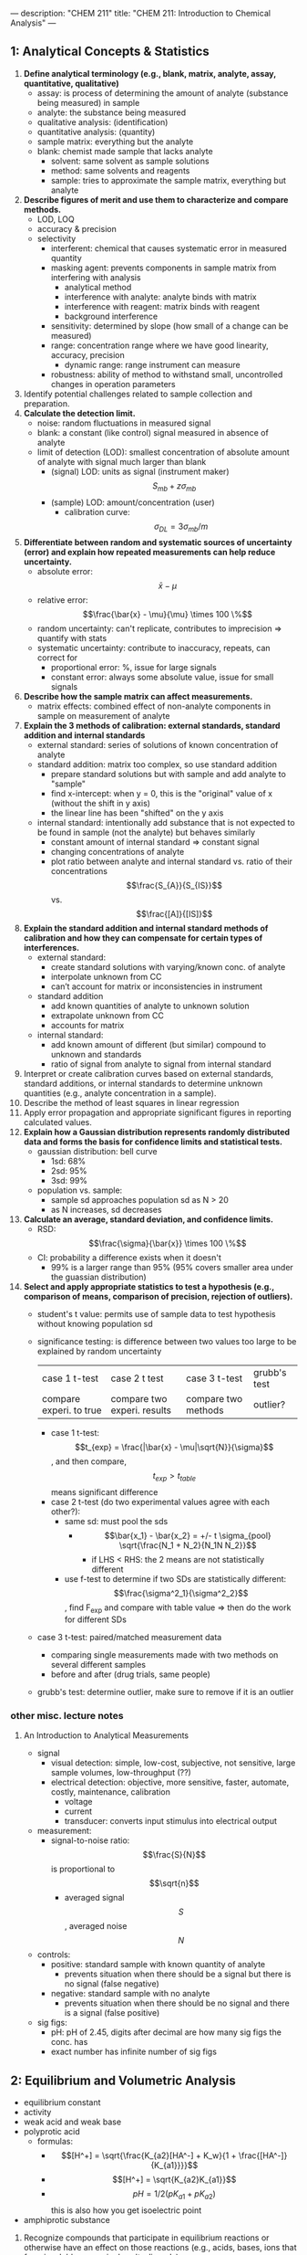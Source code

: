 ---
description: "CHEM 211"
title: "CHEM 211: Introduction to Chemical Analysis"
---

** 1: Analytical Concepts & Statistics
1. *Define analytical terminology (e.g., blank, matrix, analyte, assay, quantitative, qualitative)*
   - assay: is process of determining the amount of analyte (substance being measured) in sample
   - analyte: the substance being measured
   - qualitative analysis: (identification)
   - quantitative analysis: (quantity)
   - sample matrix: everything but the analyte
   - blank: chemist made sample that lacks analyte
     - solvent: same solvent as sample solutions
     - method: same solvents and reagents
     - sample: tries to approximate the sample matrix, everything but analyte
2. *Describe figures of merit and use them to characterize and compare methods.*
   - LOD, LOQ
   - accuracy & precision
   - selectivity
     - interferent: chemical that causes systematic error in measured quantity
     - masking agent: prevents components in sample matrix from interfering with analysis
       - analytical method
       - interference with analyte: analyte binds with matrix
       - interference with reagent: matrix binds with reagent
       - background interference
     - sensitivity: determined by slope (how small of a change can be measured)
     - range: concentration range where we have good linearity, accuracy, precision
       - dynamic range: range instrument can measure
     - robustness: ability of method to withstand small, uncontrolled changes in operation parameters
3. Identify potential challenges related to sample collection and preparation.
4. *Calculate the detection limit.*
   - noise: random fluctuations in measured signal
   - blank: a constant (like control) signal measured in absence of analyte
   - limit of detection (LOD): smallest concentration of absolute amount of analyte with signal much larger than blank
     - (signal) LOD: units as signal (instrument maker) $$S_{mb} + z\sigma_{mb}$$
     - (sample) LOD: amount/concentration (user)
       - calibration curve: $$\sigma_{DL} = 3 \sigma_{mb} /m$$
5. *Differentiate between random and systematic sources of uncertainty (error) and explain how repeated measurements can help reduce uncertainty.*
   - absolute error: $$\bar{x} - \mu$$
   - relative error: $$\frac{\bar{x} - \mu}{\mu} \times 100 \%$$
   - random uncertainty: can't replicate, contributes to imprecision => quantify with stats
   - systematic uncertainty: contribute to inaccuracy, repeats, can correct for
     - proportional error: %, issue for large signals
     - constant error: always some absolute value, issue for small signals
6. *Describe how the sample matrix can affect measurements.*
   - matrix effects: combined effect of non-analyte components in sample on measurement of analyte
7. *Explain the 3 methods of calibration: external standards, standard addition and internal standards*
   - external standard: series of solutions of known concentration of analyte
   - standard addition: matrix too complex, so use standard addition
     - prepare standard solutions but with sample and add analyte to "sample"
     - find x-intercept: when y = 0, this is the "original" value of x (without the shift in y axis)
     - the linear line has been "shifted" on the y axis
        [[../../../../images/211/standard_addition.jpeg]]
   - internal standard: intentionally add substance that is not expected to be found in sample (not the analyte) but behaves similarly
     - constant amount of internal standard => constant signal
     - changing concentrations of analyte
     - plot ratio between analyte and internal standard vs. ratio of their concentrations $$\frac{S_{A}}{S_{IS}}$$ vs. $$\frac{[A]}{[IS]}$$
8. *Explain the standard addition and internal standard methods of calibration and how they can compensate for certain types of interferences.*
   - external standard:
     - create standard solutions with varying/known conc. of analyte
     - interpolate unknown from CC
     - can’t account for matrix or inconsistencies in instrument
   - standard addition
     - add known quantities of analyte to unknown solution
     - extrapolate unknown from CC
     - accounts for matrix
   - internal standard:
     - add known amount of different (but similar) compound to unknown and standards
     - ratio of signal from analyte to signal from internal standard
9. Interpret or create calibration curves based on external standards, standard additions, or internal standards to determine unknown quantities (e.g., analyte concentration in a sample).
10. Describe the method of least squares in linear regression
11. Apply error propagation and appropriate significant figures in reporting calculated values.
12. *Explain how a Gaussian distribution represents randomly distributed data and forms the basis for confidence limits and statistical tests.*
    - gaussian distribution: bell curve
      - 1sd: 68%
      - 2sd: 95%
      - 3sd: 99%
    - population vs. sample:
      - sample sd approaches population sd as N > 20
      - as N increases, sd decreases
13. *Calculate an average, standard deviation, and confidence limits.*
    - RSD: $$\frac{\sigma}{\bar{x}} \times 100 \%$$
    - CI: probability a difference exists when it doesn't
      - 99% is a larger range than 95% (95% covers smaller area under the guassian distribution)
14. *Select and apply appropriate statistics to test a hypothesis (e.g., comparison of means, comparison of precision, rejection of outliers).*
    - student's t value: permits use of sample data to test hypothesis without knowing population sd
    - significance testing: is difference between two values too large to be explained by random uncertainty
        | case 1 t-test           | case 2 t test               | case 3 t-test       | grubb's test |
        | compare experi. to true | compare two experi. results | compare two methods | outlier?     |
      - case 1 t-test: $$t_{exp} = \frac{|\bar{x} - \mu|\sqrt{N}}{\sigma}$$, and then compare, $$t_{exp} > t_{table}$$ means significant difference
      - case 2 t-test (do two experimental values agree with each other?):
        - same sd: must pool the sds
          - $$\bar{x_1} - \bar{x_2} = +/- t \sigma_{pool} \sqrt{\frac{N_1 + N_2}{N_1N N_2}}$$
            - if LHS < RHS: the 2 means are not statistically different
        - use f-test to determine if two SDs are statistically different: $$\frac{\sigma^2_1}{\sigma^2_2}$$, find F_{exp} and compare with table value => then do the work for different SDs
    - case 3 t-test: paired/matched measurement data
      - comparing single measurements made with two methods on several different samples
      - before and after (drug trials, same people)
    - grubb's test: determine outlier, make sure to remove if it is an outlier

*** other misc. lecture notes
**** An Introduction to Analytical Measurements
- signal
  - visual detection: simple, low-cost, subjective, not sensitive, large sample volumes, low-throughput (??)
  - electrical detection: objective, more sensitive, faster, automate, costly, maintenance, calibration
    - voltage
    - current
    - transducer: converts input stimulus into electrical output
- measurement:
  - signal-to-noise ratio: $$\frac{S}{N}$$ is proportional to $$\sqrt{n}$$
    - averaged signal $$S$$, averaged noise $$N$$
- controls:
  - positive: standard sample with known quantity of analyte
    - prevents situation when there should be a signal but there is no signal (false negative)
  - negative: standard sample with no analyte
    - prevents situation when there should be no signal and there is a signal (false positive)
- sig figs:
  - pH: pH of 2.45, digits after decimal are how many sig figs the conc. has
  - exact number has infinite number of sig figs

** 2: Equilibrium and Volumetric Analysis
  - equilibrium constant
  - activity
  - weak acid and weak base
  - polyprotic acid
    - formulas:
      - $$[H^+] = \sqrt{\frac{K_{a2}[HA^-] + K_w}{1 + \frac{[HA^-]}{K_{a1}}}}$$
      - $$[H^+] = \sqrt{K_{a2}K_{a1}}$$
      - $$pH = 1/2(pK_{a1} + pK_{a2})$$ this is also how you get isoelectric point
  - amphiprotic substance


1. Recognize compounds that participate in equilibrium reactions or otherwise have an effect on those reactions (e.g., acids, bases, ions that form insoluble or sparingly salts, ligands).
2. Define the following terms mathematically and in your own words: Ka, Kb, Kw, Ksp, Kf, Kd.
3. Write mass balance, charge balance and solubility expressions for an equilibrium problem.
4. Relate physical constants (Ka, Kb, Ksp, Kf) to trends in the shape of titration curves and distribution diagrams.
5. Select an appropriate method of endpoint detection and/or indicator (from a limited group of options) for a given analysis and justify your choice.
6. Write the equilibrium expression(s) for a complexation titration
7. Qualitatively predict the consequences of disturbing a system at equilibrium (e.g., adjustment of pH, changes in concentration, or the addition of new species).
8. Identify relevant equations and make appropriate assumptions to quantitatively analyze an equilibrium system.

**** Chemical Equilibrium Applied to Analytical Measurements
*** lecture 6
- systematic treatment of equilibria
  - as many equations as unknowns
    - chemical equilibrium constant expressions
    - charge balance charge on cation_1[cation_1] + charge on cation_2[cation_2] = charge on anion_1[anion_1] + charge on anion_2[anion_2]
    - mass balance (many)
    - formal: moles of original chemical formula in solution, without regard for species that already exist
- alpha diagrams: can plot alpha as a function of pH

**** Solution Equilibrium and Systematic Treatment of Chemical Equilibrium
*** lecture 7
- complexing agent: increases solubility of precipiate
- complex formation: adding excess of B doesn't always precipiate max amount of A (you can have multiple species of complex)
- titrant: solution of known composition and concentration
- titrand: unknown solution
- titrations:
  - acid-base
  - complexometric titrations (metal-ligand)
  - precipiatation (want ppt)
  - redox (titrant is an oxidizing or reducing agent)
- acid-base titrations
  - strong acid: eq point always at 7
  - weak acid: half eq point = $$pK_{a}$$
  - Henderson-Hasselbalch Equation: $$pH = pK_a + log \frac{[A^-]}{[HA]}$$
  - diprotic acid with strong base (how to calculate pH throughout the titration process): (REVIEW)
    - buffer region: H-H equation
    - compare $K_a$s
  - endpoints for polyprotic species:
    - if $$\frac{K_{a,1}}{K_{a,2}}$$ larger than or equal $$10^{4}$$, 1st endpoint will be clear (endpoint can disappear into the other)
    - if $$pK_{a,2}$$ less than or equal 8, 2nd endpoint will be clear (if larger than 8, then $$K_{a2}$$ too weak)
    - triprotic: third endpoint around 12.7, too small, can't see
- buffers
  - effective range: $$pK_a +- 1$$
- acid-base indicator effective within the same range, but in practice is 0.5
  - color transition

**** Polyprotic Acid Equilibria, Polyprotic Acid-Base Titrations
*** lecture 8
- indicators: are actually acids and bases
  - range $P_{ka}$ plus or minus 1, in practice 0.5
- how to ensure we see the change of color in indicator?
  - strong acid: eq point occurs at 7, very steep, the steep portion is almost vertical
  - weak acid: $P_{ka}$ of indicator much larger than $P_{ka}$ of weak acid, or indicator changes color too early because not as steep (?), since eq point occurs after pH 7
  - weak base: eq point occurs before 7
- gravimetric methods
  - obtain analyte by precipitating it
- precipitation titration
  - titrant: $$AgNO_{3}$$
  - argentometric titrations:
    - free $[Ag^+]$ decreases with small value of $K_{sp}$
      - small $K_{sp}$ means bigger number in demoninator (more ppt), pAg is larger
    - for titrating: anything that is insoluble when reacted with  silver
      - endpoint: can be measuring removed or excess
        fluorescein:
        - titration of halides
        - before: colloidal AgX is neg
        - after: colloidal AgX is pos
        - it depends on the ratio between $Ag^+$ and $X^-$ which determines its charge
        - titration graph: after eq point, all indicators converge to the same behaviour
        - "colloid is a mixture in which one substance consisting of microscopically dispersed insoluble particles is suspended throughout another substance"
- EDTA titration
  - how to deal with EDTA titrations at other pH:
    - $$\alpha_6 = \frac{[Y^{4-}]}{C_{EDTA}}$$
    - from $$M^{n+} + Y^{4-} \Leftrightarrow MY^{(n-4)+}$$, we get $$K_f = \frac{[MY^{(n-4)+}]}{[M^{n+}] \alpha_6 c_{EDTA}}$$
  - complexing agent: EDTA at basic pH
  - for titrating: metal
  - pH dependence: as pH increases, amount of unbound metal decreases
    - auxiliary complexing agent: ammonia to complex cations and maintain solubility at basic pH
      - ACA needs larger binding constant than EDTA but smaller formation constant
      - why need basic pH? because many metals precipitate as hydroxoides if pH is too high
      - concentration of $$Y^{-4}$$ is the most at basic pH (it is pH dependent)
        - to use a lower pH: need $$\alpha_6$$, defines mole fraction of $$Y^{-4}$$ at given pH
          - rewrite MY formation to use $$\alpha_6 c_{EDTA} = [Y^{-4}]$$
            - this gives a conditional formation constant: $$K^'_f (pH) = \alpha_6 K_f$$
        - too much ACA decreases sharpness of endpoint
          $$M^{2+} + 4NH_3 \Leftrightarrow Zn(NH_3)_4^{2+}$$
          $$Zn(NH_3)_4^{2+} + Y^{4-} \Leftrightarrow ZnY^{2-} + 4NH_3$$

**** Complexation Equilibria - Quantitative EDTA Titrations
*** lecture 9
- indicators for EDTA:
  - Eriochrome Black T: only works on some metals, can use backtitration to use with other metals
    - orange to red/violet
- complex titrations
  - add masking agents to hide certain metals, needs to have stronger $$K_f$$ than EDTA
  - demasking agent: another metal that binds with masking agent
  - auxillary complexing agent: keep metal in solution
- indirect titration
  - if titration is slow
  - no suitible indicator
  - no useful direct titration reaction
    - you can add A + B, with B in known excess
      - measure leftover B with C
  - applications: volhard titration
    - titrant: $SCN^-$
    - determine: $Ag^+$
    - find out how much halide
    - indicator: $Fe^{+3}$
    - need to ensure $K_f_{AgSCN} > K_f_{FeSCN}$
    - back titration for halide determination
      - titrate with halide solution with excess Ag
        - when all the Cl has been bound, you have Ag in excess
        - start titrating the excess Ag with Fe. You add SCN until the solution turns red -> endpoint
      - SCN^- turns red at first instance of excess SCN^- by reacting with iron
    - displacement titrations
      - want to analyse a metal with EDTA, but if the matrix is unknown, other metals may bind to EDTA that is not the metal of interest
      - instead, react $$Ca^{2+}$$ with $$MgY^+$$; $$Ca^{2+}$$ has higher $K_f$ will displace $$Mg^{2+}$$
        - titrate the freed $$Mg^{2+}$$ in solution ? we titrate the excess Mg with EDTA?
**** More Volumetric Analysis

** 3: Electrochemistry and Potentiometry
- Define electric potential.
- Draw and label a diagram of a galvanic cell, write the shorthand cell notation for a galvanic cell, and explain the role of each component in galvanic cell.
- Write the Nernst equation and use it and standard potentials to calculate galvanic cell potentials.
- Explain how potentiometry can be used to determine analyte concentrations.
- Describe how a redox titration can be used to determine the concentration of an analyte, calculate the concentration of the unknown from redox titration data, and calculate the cell potential at different points during a redox titration.
- Describe the design and use of reference electrodes, including drawing simple diagrams of common reference electrodes.
- Describe the origin of membrane potentials and their analytical utility in different types of ion selective electrodes.
- Draw and label a diagram of a glass/pH electrode. Explain the principles of its operation and its sensitivity to pH.
- Write and apply the Nikolsky equation.
- Draw diagrams and explain the principles of operation of liquid membrane and solid-state ISEs.

**** Fundamentals of Electrochemistry
*** lecture 10/11
- what is electrochemistry: electrical measurements of chemical systems
  - inexpensive equipment, can measure complex samples with little sample prep
- reducing/oxidizing:
  - reducing agent: is oxidized, so ON increases, and electrons are lost
  - oxidizing agent: is reduced, so ON decreases, and electrons are gained
- cell types
  - galvanic cell
    - the opposite of electrolytic cell
      - electrons spontaneously go towards positive charge
      - anode (-): electrons leave, so oxidation occurs
      - cathode (+): electrons arrive, reduction occurs
  - electrolytic cell
    - requires electricity
    - electrical energy into chemical energy
    - cell potential is negative
- salt bridge
  - ensures the solution stays neutral
  - completes circuit
  - need ions with the same hydrated size so that they move at the same rate
  - don't want direct mixing of reduction/oxidation
- potential
  - galvanic: initally positive (electrons want to move from anode to cathode)
    - at eq: potential is 0 [Cu$^{2+}$] << 1.00 M << [Zn$^{2+}$]
    - reflects driving force of redex reaction towards eq
  - half-cell and standard potentials:
    - combo of standard half-cells determine overall cell potential
      - $V_1 < V_2$
        - $V_1$: weak oxidizing agent, less easily reduced
        - $V_2$: stronger oxidizing agent, more easily reduced
      - standard reduction potential: E$_{cell}$ = E$_{cathode}$ - E$_{anode}$
        - $$E^\deg$$ is tabulated for reduction reactions, positive if spontaneous relative to SHE
          - SHE is not easy to work with, use other standards like SCE
- ions in solution: concentration vs activity
  - ions interact electrostatically
  - can interact with other things in solution that have charge
  - other ions can partially shield the ions of interest (like Ca$^2+$ and SO$_4^{2-}$)
    - this means $K_{sp}$ gets larger with more salt added (NaCl also partially sheild), takes more CaSO4 to dissolve in water as you add more NaCl -> activity
**** activity
- value of concentration equilibrium constants increase at high electrolyte concentration
  - what does this mean chemically: there is more of the ion product in solution
  - concentration equilibrium constants don't consider other dissolved ions and their electrostatic interations and ion-ion interactions
    - solubility increases???
- activity coefficients: $$a_i = \gamma_i c$$
  - decrease as ionic strength increases
  - thermodynamic eq constant is written in terms of activities
- can ignore for very dilute solutions
**** ionic strength
- the net effect of dissolved electrolytes: $$\mu = \frac{1}{2} \Sigma_i c_i z^2_i$$
  - $$\mu \propto c_i, z_i$$
    - monovalent < divalent < trivalent
      - thus for monovalent salts, ionic strength equals molarity
      - for other salts, ionic strength > molarity
**** activity in dilute solutions
- for neutral molecules, activity coefficient is 1
- for ions: use the debye-huckel limiting law (useful for when ionic strength is less than 0.005 M at 25 C):
  $$log \gamma_i = -0.51 z^2_i \sqrt{\mu}$$
- extended: requires temperature dependent coefficients and effective diameter of hydrated ion
**** free energy and potential
- $$\Delta G = -nFE$$, where E is potential difference, F is Faraday constant, n is unit charges per molecule
  - maxiumum work extracted assuming no heat loss
- we get the Nerst equation by combining the above equation with gibbs equation:
  $$-nFE = -nFE^{\circ} + RT \ln Q \\
  E = E^\circ - \frac{RT}{nF} \ln Q$$
  - when $$K = Q$$, cell potential is 0 and there is no driving force
    - use Nerst equation to find potential at non-standard conditions, replace Q to get:
      $$E = E^\circ - \frac{RT}{nF} \ln \frac{\gamma_C^c [C]^c\gamma_D^d[D]^d}{\gamma_A^a[A]^a \gamma_B^b[B]^b}$$
- can us Nerst on half and full reactions (for half, if there is solid reactant or product, just least as 1)

**** Analytical Measurements using Electrochemical Cells
*** lecture 12/13
- harvey:: 11A, 11B.1-.3, 9D
- key points:
  - tied equilibria -> make electrode whose potential is fixed
    - how Nerst equation shows us that
  - common reference electrodes
  - indicator electrodes
  - indicator + reference electrodes -> setup for redox titration
  - pre-treatment of analyte
  - common reagents for pre-treatment and/or redox titrants
**** Electrodes
salt bridges are built into reference cell
- SCE: paste of mercury and calomel (Hg$_{2}$Cl_{2}$)
  - KCl filling solution
  - Hg$_{2}$Cl_{2}$ (s) + 2e$^-$ -> 2Hg (l) + 2Cl$^{-}$
    - when Cl concentration increases, you crash out KCl?
    - [Cl^${-}$] essentially constant
    - at 25C, E$^{o}$ = 0.244 V for saturated KCl
- Silver/SilverChloride
  - silver wire with layer of AgCl
  - KCl filling solution:
    - AgCl (s) -> Ag (s) + Cl$^{-}$
      - at 25C, E$^{o}$ = 0.197 V for saturated KCl
      - at 25C, E$^{o}$ = 0.205 V for 3.5 M KCl
- half-cell potentials (different reference electrode):
  [[../../../../images/211/number-line.png]]
- free energy and potential
  - delta G: for electrochemical rxn: maximum work that can be extracted
    $$\Delta G = -nFE$$
    - galvanic: positive potential
    - electric: negative potential
    - 0 potential: no driving force
- Nerst: $$E = E^{o} - \frac{RT}{nF} \ln Q$$,  $$E = E^{o} - \frac{0.0592}{n} \log Q$$
  - for half cell or full reactions
- formal electrode potentials:
  - most redox analyses done at high ionic strength ($\mu \geq 0.1$M), so activity coefficients cannot be readily calculated (D-H doesn't work well here, can't calculate range that chemists work in)
    - need to worry about concentration and activity
    - use formal electrode potentials
      - say what the conditions are (empirical potential for half-cell under specific set of conditions)
- $$E = E^{0'} - \frac{RT}{nF} ln \frac{[C]^c[D]^d}{[A]^a[B]^b}$$, where $$E^{0'}$$ is the formal potential
  - specifying unit concentrations vs. unit activities
  - or nature of supporting electrolyte, pH, ionic strength, temperature
  - differ from standard potential by up to hundreds of millivolts
- potentiometric measurements
  - intrumentation:
    - analyte solution (with supporting electrolyte)
      - low resistance of solution
        - add more ions to raise the conductivity
    - indicator electode/reference electrode
    - salt bridge
    - voltmeter (large resistance to minimize loading error)
      - voltage is occurring at bottom, want to show potential happening at bottom
      - $V = IR$ if you have voltage drop at voltmeter, the measured voltage is lower than in solution
        - if R is large, current is very small, so voltage drop is very small -> loading error
          - happens if current is nontrivial
  - voltage between two electrodes, some resistance in overall circuit -> determines ions
  - in voltmeter, there is a resistance, not the same as the one in the whole circuit
    - voltage drop = current * resistance of voltmeter
    - only one current that is very very small

- indicator electrodes
  - inert electodes: respond to redox couples without participating director in reaction
    - stick in solution inert metal picks up potential in solution determined b [Ox] and [Red]
      - Pt, Ag, C
    - better with high surface area
    - work in most circumstances
  - metal electode in direct eq with its metal cation (first kind) $$M^{n+} (aq) + ne^- <-> M (s)$$
    - use in precipiatation/complex formation titrations, measure free $M^{n+}$
      - $$E = E^{0}_M + \frac{0.0592}{n} log a_M = E^{0}_M - \frac{0.0592}{n} pM$$
        - slow kinetics
        - poor selectivity (bad in natural solutions)
        - oxides may form on solid metal
  - add in another eq, Ksp: responds to ion that form insoluble salt with the metal
    - $$E = E^{0}_{AgCl} + \frac{0.0592}{1} log a_{Cl} = E^{0}_{AgCl} - \frac{0.0592}{n} pCl^-$$
      - measured voltage responds to [Cl-]
      - indirectly measure free $M^{n+}$
    - electrode of first kind coupled to $K_{sp}$ equilibrium
      1. write nerst equation as if is the first electrode
      2. add Ksp, which can be expressed as activity or concentration: substitute activity of metal with Ksp and chloide ion
         $$E = E^{0}_{AgCl} - \frac{0.0592}{1} log \frac{1}{\frac{K_{sp}}{[Cl^{-1}]}}$$
         - potential varies with concentration of chloride
           - if [Cl-] is fixed, potential is fixed
    - what happens if push alot of current through electrode, keep giving electrons -> make Cl$^-$
      - Cl$^-$ will precipiate -> run of AgCl, run of K (for KCl precipitating the Cl), then you lose the eq -> the potential of reference electrode starts changing and no longer reference electrode
        - can't push alot of current through them
- redox titrations
  - you should be able to find approx start and end potential, potential at half eq point, potential after equiv point, potential at equiv point, all vs SHE or other ref electrode
  - titrated with strong ox. or red. agent to determine analyte
  - strong, standardized ox/red agent
  - assume redox reactions go to completion
    - eq point: amount oxi/red added is equal to amount of analyte
    - endpoint: observable change that signals eq point
  - endpoint determined through
    - tracking changes in potential
    - redox indicator dye (indirect)
    - change in solution color (direct)
  - pretreatment:
    - analytes can exist in different oxidation states -> analytes need to be single oxidation state
    - auxiliary/reducing agents: preoxi or prered of samples
      - agent must be easy to remove
    - auxiliary reducing agent: solid metal, flow solution through burrete
    - auxiliary oxidizing agent: bismuthates (insoluble, filter to remove), hydrogen peroxide or peroxydisulfate (heat up to decompose)
  - typical reducign agent
    - ferrous ion:
      - add excess Fe2+ to analyte solution
      - back titrate
    - iodine/sodium thiosulfate
      - treat analyte with excess iodide
      - back titrate with thiosulfate
  - typical oxidizing agent
    - permanganate ion:
      - reduced ti various species with non-voilet color
      - ceric ion
      - dichomate ion
- what's at EQ and what not?
  - beaker at EQ: will come into EQ
  - reference electrode is not at EQ, only electrically in contact with beaker, not chemically, it is there as a reference
    - need something to not be at eq or we get zero potential!
    - need one redox reaction not at eq
- titration curve:
  - looks like acid/base curve
  - measure voltage between ref and insert electrode to moniter titration
  - initial potential close to that of titrand half cell
    - lower
    - because only have some species in solution
- final potential close to that of titrant half cell

**** (lecture 13 or something)
- understand reason for shape of redox titration curve
- calculate potential at any point in the titration
- relate shape of titration curve to half-cell potential involved
- potentiometry (no redox reactions)
  - potential changes but no e- transfer
  - charge separation: potential is present
- glass-solution interface is charged
  - what's a double layer
  - how pH electrodes work
- harvey: 9D, 11B
***** clicker
- remember in redox couples, there needs to be one reaction (at least) not at equilibrium for there to be a measureable potential
  - also reference electrode can't completely mix with solution
***** redox titration curve
[[../../../../images/211/redox_titration.png]]
- at the start: not at standard conditions because the concentrations are different
- figure out approximate starting region
- potential of half-equiv point, after equiv point, at equiv point
- all vs. SHE or another reference electrode
  - you find out all of this with the Nerst equation
- example problem: consider $$Fe^{2+} + Ce^{4+} <-> Fe^{3+} + Ce^{3+}$$
  - cell: SHE || Fe^{2+}  Ce^{4+} Fe^{3+} Ce^{3+} | Pt
  - potential: $$E_{system} = E_{Fe} = E_{Ce}$$
  - reference electrode separated by salt bridge, Pt in solution
  - write Nerst equations: one for Fe, one for Ce both as reduction
    - can use either, will get same answer
      - one is easier to use before eq point, one is easier to use after eq point
    - before eq point: still contains $$Fe^{2+}$$, so use the analyte reduction half-reaction
    - at eq point: equal concentrations, we know [Fe$^{3+}$] = [Ce$^{3+}$] and [Fe$^{2+}$] = [Ce$^{2+}$],
      - so equate them to get: $$E = 1/2 (E_{Fe}^, +E_{Ce}^,)$$, only if both reactions involve same n, and activities have to cancel
      - can use both Nerst equations
    - after eq point: all iron is Fe3+, and moles Ce3+ equal moles Fe3+
      - contains known excess of unreacted titration Ce4+ => use titrant reduction half-reaction, find concentrations of Ce4+/Ce3+
- sharper/clearer endpoint when: larger difference in reduction potential of titrant and titrand (larger E means more spontaneous, larger neg delta G) -> goes further towards completion
- 1:1 sstoich: symmetric about equiv point
- otherwise: assynmetric when not 1:1

**** Ion-selective Electrodes
**** Potentiometry – Reference and Indicator Electrodes, Ion-Selective
- separation of charge: associated electric potential
  - gauss law: electric potential proportional to charge density
  - liquid junction potentials
  - membrane potential
- liquid junction potential: potential that develops across ion permable boundry between different electrolyte solutions
  - diffusion of cation and anion at different rates
    - ions are different sizes, so they diffuse at different rates
      [[../../../../images/211/ljp.png]]
- pick ions with similar size hydrated radius size
- membrane potential: effect of surface groups
  [[../../../../images/211/membranepotential.png]]
  - charge on surface varies with pH
  - negative charge on surface attract positive charge -> double layer
    - [[../../../../images/211/double.png]]
    - separation of charge at double-layer creates membrane potential, $E_m$
      - magnitude depends on charge on membrane
- if membrane is thin and conductive, difference between two membrane potentials can be measured as boundry potential $E_b$
  - boundary potential: $E_b = E_1 - E_2$
    - determined by pH (different pH of solutions will charge glass differently)
- glass as a membrane
  - amorphous SiO_2
  - no long range structure (glass is a state)
  - cooled to rigidity without crystallization
    - soda used as flux to lower melting temperature in manufacture
    - lime used to prevent glass from dissolving
  - have some mobility, slightly conductive
  - irregular arrangement of SiO4 tetrahedra
  - incomplete bonding: Si-O groups associated with cations
    - can hydrate surface layer; exchange monovalent ions for protons
      - binding of hydrogen ions more strongly favored than alkali metal cations
- Na and H ions conduct in hydrated outer layers (10nm) of glass membrane
  - Na conducts electricity in dry interior (0.1nm)
    [[../../../../images/211/membranee.png]], which is more negative charged side? higher pH side

** 4: UV-visible spectrophotometry
textbook notes:
- if energy ($$\hbar v$$) of photon is more than excited state - ground state, excitation occurs
- atom/molecule in excited state can emit photon of energy $$\hbar v$$
- you don't see the colors a substance absorbs
*** wavelength selection using monochromator:
- filters have a fixed wavelength
- if we want to make measurements at different wavelengths -> need more than one filter
- monochromator: select narrow band of radiation, allow for continuous adjustment of band's nominal wavelength
  - nominal wavelength: the wavelength you want?
    - want high throughput of radiation and narrow effective bandwidth
[[../../../../images/211/nominal.jpg]]
[[../../../../images/211/monochomator.png]]
- collimating mirror: collects radiation
  - reflects parallel beam of radiation to diffraction grating
- differaction grating: optically reflecting surface with large number of parallel grooves
  - disperses radiation -> focused onto planar surface that contains exit slit
  - or prism
- converts polychromatic source of radiation to monochromatic source of finite bandwidth
- exit slit:
  - narrow: smaller effective bandwidth and better resolution, but smaller throughput of radiation
- can be fixed-wavelength or scanning
  - fixed: manually select wavelength by rotating grating
*** spectroscopy based on absorption
- absorbed wavelength intensities are attenuated
- for an analyte to absorb EMR:
  - there must be mechanism which EMR interacts with analyte -> UV/Vis changes energy of electrons, IR -> bond vibrational energy
  - photon energy must equal different in energy between two allowed energy states
**** IR spectra for molecules for polyatomic molecules:
- energy for allowed vibration mode: $$E_v = v + \frac{1}{2} h v_o$$
  - fundamental: +/- 1
  - overtone: +/- 2,3
**** UV/Vis spectra for molecules/ions
- difference in energy between HOMO and LUMO -> UV/Vis, absorption of photon is possible
- types of transitions, n is non bonding:
  - $$\sigma \rightarrow \sigma^*$$, 200 nm
  - $$n \rightarrow \sigma^*$$, 160-260 nm
  - $$\pi \rightarrow \pi^*$$, 200-500 nm
  - $$n \rightarrow \pi^*$$, 250-600 nm
- charge transfer: inorganic metal-ligand complexes, electron from metal transferred to ligand -> produce very large absorbance
- UV/Vis more broad than IR
  - UV/Vis absorption results in change to electronic energy levels and maybe vibrational -> number of closely spaced absorption bands that merge together to form single broad absorption band
 - IR absorption only results in change to vibrational energy levels
**** UV/Vis spectra for atoms
- enough energy to cause change in atom's valence electrons
- only allowed between $l +-1$$
- excited state lifetime is short
- narrow width in absorption lines, due to fixed difference in energy and lack of rotational/vibrational energy levels (width is $$10^{-5} - 10^{-3}$$ nm)
**** transmittance and absorbance
- transmittance: $$$T = \frac{P_T}{P_0}$
[[../../../../images/211/p.png]]
- redefine $P_0$ from blank so we don't need to care about loss of light from the source
- absorbance is linear function of analyte concentration: $$A = -log T = - log \frac{P_T}{P_0}$$
  - require line source instead of continuum source because effective bandwidth is too large

*** lecture 14
**** glass as membrane
- arrangement of $SiO_4$ tetrahedra, bonding is incomplete $Si-O^-$ groups associated with cations
  - $Na^+ Gl^- (s) + H_3O^+ (aq) <> H^+ Gl^-1 (s) + H_2O + Na^+ (aq)$
- Charge on glass surface depends on two EQ: with $H^+$ and with $Na^+$ (or other alkali metals)
  - binding of hydrogen ions is more favored than alkali metal ions
  - pH sensitivity:
    - exterior solution: $Na^+$ conducts in dry interior
    - interior solution: $Na^+$ and $H^+$ conducts in hydrated outer layers of glass
    - This complicates relating potential to [$H^+$]
- potentiometric measurement:
  - analyte solution, indicator electrode, reference electrode, salt bridge, voltmeter
**** Ion-selective Electrodes /Introduction to Spectrophotometry
- PM with ISE require:
- Combination pH electrodes combine 2 reference electrodes plus glass membrane
  - Measured potential is the membrane potential, and varies with analyte [$H^+$]
- There is no Nernst Eqn for potentiometry (since no charge transferred, ie no redox rxn)
  - But we can write a ‘Nernst‐like’ equation
- You can’t use a pH electrode without first calibrating it
- Measurements go wonky at very high pH (very basic solns)
  - Interference from Na^+
  - Nikolsky eqn quantifies interference
- What Liquid membrane ISEs and Solid State ISEs are and how they work

**** Fundamentals of Spectrophotometry
**** Applications of Spectrophotometry – Quantitative
**** Spectrophotometry, Beer-Lambert Law
**** Applications of Spectrophotometry I
**** Applications of Spectrophotometry II


*** lecture 15

*** lecture 16
- Jablonski diagrams help indicate what’s happening
- Bandwidths also depend on local environment (including effect of vib. & rotational levels)
  - we get absorption bands from electronic transitions, vibrational levels, rotational levels, other collections/interaction
  - all appear as a broad peak
  - we can get sharper peaks by limiting the types of transitions that occur
- Relaxation pathways: fluorescence, internal conversion, intersystem crossing, phosphorescence
  - vibrational relaxation: energy lost to heat, electron stays in same electronic state
  - internal conversion: energy lost to heat, electron moves to lower electronic state, requires overlap between vibration levels and lower electronic state (horizontal energy transfer)
  - fluorescence: only occurs in singlet to singlet state
  - intersystem crossing: excited singlet move to excited triplet (or other way)
  - phosphorescence: only occurs in triplet to singlet state
  - light emitted from fluorescence or phosphorescence is always same or less than excitation wavelength
  - relative time frame:
    - absorption < vibration relaxation and internal conversion < fluorescence < phosphorescence (slow)
- Definition of chromophore and auxochrome
  - chromophore: light absorbing groups (part of molecule)
    - 200 - 800 nm: pi-electron and hetero atoms with non-bonding valence shell electron pairs
    - non bonding electrons in water, alcohols, either don't absorb above 160nm, they are suitable solvents for spectroscopy
      - increasing/extending conjugation of unsaturated bonds decreases transition energies -> energy gap between HOMO and LUMO decreases
| Nature of Shift    | Term         | How                                          |
|--------------------+--------------+----------------------------------------------|
| longer wavelength  | red shift    | adding double bonds                          |
| shorter wavelength | blue shift   |                                              |
| greater absorption | hyperchromic | doubles with each new conjugated double bond |
| lower absorption   | hypochromic  |                                              |
   - auxochrome: chemical group attached to chromophore that modifies its light absorption (alter energy of MOs)
     - acid-base indicators: isobestic point -> total absorbance stays the same (?)
- Effect of conjugation on C=C chromophore
- Measuring light absorption Beer‐Lambert law (aka Beer’s law)
- Iron with phenanthroline as an example application

*** lecture 17
*** lecture 18

** 5: Separations and liquid chromatography
**** Analytical Separations Fundamentals I
**** Analytical Separations Fundamentals II
**** Gas Chromatography
**** Liquid Chromatography I
**** Liquid Chromatography II
**** Catch-up/review

*** textbook reading
**** 12B
- characterize chromatographic peak: retention time, baseline width
- nonretained solutes: move through column at same rate as mobile phase => gives us void time (time to elute the nonretained solutes)
- resolution: measure of their separation: $$R_{AB} = \frac{t_{r, B} - t_{r, A}}{0.5 (w_B + w_A)} = 2 \frac{\Delta t_t}{w_B + w_A}$$, where B takes longer to elute
  - improve by either increasing $\Delta t_t$ or decreasing $w_B + w_A$
    - both solutes spend less time in mobile phase => retention factor
    - increase selectivity => only one solute experience significant change in retention time
    - baseline width: solutes movement within and between mobile phase/stationary phase => column efficiency
***** solute retention factor
- the larger the retention factor, the more the distribution favors solute in stationary phase, and longer retention time
$$k = \frac{t_t - t_m}{t_m}$$
***** selectivity
- relative measure of retention of two solutes, $\alpha = \frac{k_B}{k_A}$, where A has smaller retention time
***** column efficiency
- quantitative measure of extent of band broadening: number of theoretical plates $N = \frac{L}{H}$, where L is column length and H is height of theoretical plate => more theoretical plates => chromatographic peaks become narrower
- theoretical model of chromatography => theoretical plates
  - within each theoretical plate: eq between solute present in stationary phase and solute present in mobile phase
- given a Gaussian profile: $$H = \frac{\sigma^2}{L}$$
- width is 4 times the standard deviation
- gives us $$H = \frac{Lw^2}{16 t^2_r}$$
***** peak capacity
- estimate of number of solutes we can seperate
**** 12C: optimizing chromatographic separations
- $$$R_{AB} = \frac{t_{t, B} - t_{t, A}}{0.5 (w_B + w_A)}$ or approximately equal $$\frac{t_{t, B} - t_{t, A}}{0.5 (2 w_B)} = \frac{t_{t, B} - t_{t, A}}{w_B}$$, where B is the later eluting of two solutes
  - which we get $$$R_{AB} = \frac{\sqrt{N_B}}{4} \times \frac{t_{t, B} - t_{t, A}}{t_{t, B}} = \frac{\sqrt{N_B}}{4} \times \frac{\alpha - 1}{\alpha} \times \frac{k_B - k_A}{1 + k_B}$
***** using retention factor
- adjust B's retention factor, $k_B$, increasing will improve resolution, best if $k_B$ starts out being less than 10 => cost of longer analysis time
- to increase $k_B$ without changing $\alpha$ => nonselective increase to both retention factors
  - GC: temperature (decrease)
  - LC: weaker mobile phase solvent
- adjusting retention factors => too long of a retention time => general elution problem
  - make adjustments to retention factor throughout separation
***** using selectivity
- if alpha is 1, not possible to improve resolution by adjusting solute retention factor or column efficiency
  - to change, selectivity adjust solute retention factors
***** using column efficiency
- increase number of theoretical plates, N
  - double N by doubling L, or cut the height
- contributions to band broadening:
  - variations in path length (multiple paths)
    - contribution to height of theoretical plate: $H_p = 2 \lambda d_p$
      - for column without packing material, $H_p$ is zero and no contribution to band broadening from multiple paths
        - more uniform packing material reduces this problem
  - longitudinal diffusion in mobile phase
    - solute diffuses from high solute concentration to low solute concentration
  - mass transfer in SP and MP
    - movement between phases (mobile and stationary phase)
    - band broadening occurs if solute's movement within MP or SP is not fast enough to maintain an eq in its concentration between the two phases
      - solute in MP moves down column before it passes into SP
      - solute in SP moves takes longer than expected to move back into MP
      - smaller velocity => more time for mass transfer
***** putting it all together
height of theoretical plate: $$H = H_p + H_d + H_s + H_m$$, where the contributions are path length, longitudinal diffusion, mass transfer in SP, mass transfer in MP
- another form is van deemter equation: $$H = A + B/u + Cu$$, where $A$ is multiple paths, $B/u$ accoutns for longitudinal diffusion, $Cu$ accounts for mass transfer
- to increase number of theoretical plates
  - adjust velocity of mobile phase
    - smaller mobile phase velocity: column efficiency limited by longitudinal diffusion
    - higher mobile phase: two mass transfer terms
  - column itself
    - decrease particle size
    - open-tubular or capillary columns
      - small diameter
      - no packing material
      - interior is coated with SP
    - $H_p$ disappears, $H_m$ decreases => $H$ decreases
    - takes less pressure to move down column => length increases
    - difficult to inject reproducible
- use thin films of SP
  - decrease $H_s$
**** 12D gas chromatography
gas MP
- carry solute through packed/capillary column, that separates sample components based on ability to partition between MP and SP
- components: compressed gas for MP, heated injector (volatilizes components in liquid sample), a column (in oven), detector
- packed column: larger sample
  - filled with packing material
  - glass rinsed to prevent adsorption of solute
- capillary column:
  - better theoretical plate, longer
  - smaller diameter, require smaller sample
gas SP
  - elution order: boiling points of solutes/interaction between solutes and SP
    - nonpolar solutes => more easy to seperate with nonpolar SP
    - polar solutes => more easy to seperate with polar SP
  - liquid SP: bleed, or tendency to elute when column is heated
sample introduction
- volatile
- appropriate concentration
- don't degrade the separation (accidently injecting liquid sample or directly into moving stream of gas MP)
  - packed: sample injected directly into column (mixes sample with least amount of carrier gas), heated above BP of least volatile solute
  - capillary: need to use split/splitless
    - split injection: injected into glass liner to mix with carrier gas
      - only some gets injected, rest leaves
    - splitless: allow all sample to enter column => significant precolumn band broadening is problem
      - cool the column => solvent condences, traps solutes, then raise temperature back up
temperature control
- isothermal => set slightly below lowest boiling point solute
  - causes high boiling point solute to have very long retention time => temperature programming
- detectors:
  - thermal conductivity detector: measure thermal conductivity as MP exits column (universal detector)
    - poor detection limit for most analytes
  - flame ionization detector: combustion of organic compound in hydrogen gas flame => electrons and organic cations => suuply potential creates current => when amplified => signal
    - many organic cations generate signal
    - inorganic compounds not detected
    - better detection limit
  - electron capture detector
    - highly selective towards solute electronegative functional groups
    - insensitive to amines, alcohol, hydrocarbons
    - excellent detection limit, but linear range only extend over two orders of magnitude
  - mass spectrometer
    - GCMS
    - mass to charge ratio
**** 12E high performance liquid chromatography
- liquid MP
- components: reservoir for MP, pump for pushing MP through system, injector for introducing sample, column for separating the sample into component parts, detector for monitoring the eluent

HPLC columns
- analytical column: responsible for separation
  - packed with silica
  - capillary column use less solvent, can also be packed => back pressure that develops when pumping liquid
  - monolithic column: solid support is single, porous rod
- guard column: placed beore sepration to protect from contamination
  - solute that bind to SP (and wont come off)
  - particulate material that clog
  - same packing material and SP and shorter
- SP
  - covalently bond to silica particles
  - bonded stationary phases: reacting silica particles with organochlorosilane with R group (determines property of SP)
    - normal phase: polar SP, nonpolar MP
    - reverse phase: nonpolar SP, mobile MP
- MP
  - elution order governed by polarity
    - normal phase: less polar solutes elutes first
    - reverse phase: more polar solute elutes first
  - isocratic and gradient elutions
  - move MP => dissolve gases, remove particulate matter => inject sample => loop injector
  - detector: spectroscopic
    - diode array
    - UV/Vis detector
  - detector: electrochemical
  - refractive index, mass spec
- comparison:
  - loop injector: makes LC have better precision
  - volume: LC has more
  - LC not limited to volatile, can analyze broader range
  - GC: more plates, can seperate more complex mixtures

**** 12 F other forms
***** liquid-solid adsorption
- column packing is also SP
- SP is polar, MP is nonpolar
***** ion-exchange
- SP is cross-linked polymer resin with covalently attached ionic functional groups
***** size-exclusion
- ability of solute to enter pores of SP
*****

*** key words
- adjusted retention time:  $t^, = t_t - t_m$, where t_m is the time column's void time, and $t_t$ is time between injection time and solute peak
- adsorption chromatography: flow solute over some surface, desired solute attaches onto the medium, not in the medium
- band broadening: when sample is injected => narrow band, and as sample passes through column, band broadens => band broadening
  - column efficiency = extend of band broadening
- baseline width: extending tangent lines from inflection points on either side of peak through the baseline

[[../../../../images/211/chromatogram.png]]

- bleed: problem with liquid stationary phases, as temperature increases, is likely or possible to elute
- bonded stationary phase: type of SP in capillary column, superior stability
  - is attached chemically attached to the capillary's silica surface
  - reacting the silica particles with organochlorosilane, where the R group determines if polar or not polar

[[../../../../images/211/bonded.png]]

- capillary column: open tubular, very small diameter, contain no packing material
  - interior coated with thin film of stationary phase
  - plate height is reduced
- capillary electrochromatography
- capillary electrophoresis
- capillary gel electrophoresis
- capillary zone electrophoresis
- chromatogram chromatography
- column chromatography
- counter-current extraction
- cryogenic focusing
- electrokinetic injection
- electroosmotic flow
- electroosmotic flow velocity
- electron capture detector
- electropherogram
- electrophoresis
- electrophoretic mobility
- electrophoretic velocity
- exclusion limit
- flame ionization detector
- fronting
- gas chromatography
- gas–liquid chromatography
- gas–solid chromatography
- general elution problem
- guard column
- gradient elution: change mobile phase over time
- headspace sampling
- high-performance liquid chromatography
- hydrodynamic injection
- inclusion limition-exchange chromatography
- ion suppressor column
- ion exchange chromatography: separate analyte based on charge
- isocratic elution
- isothermal
- Joule heating
- Kovat’s retention index
- liquid–solid adsorption chromatography
- longitudinal diffusion
- loop injector
- mass spectrometer
- mass spectrum
- mass transfer
- micellemicellar electrokinetic capillary chromatography
- mobile phase
- monolithic column
- multiple paths
- nonretained solutes
- normal-phase chromatography
- on-column injection
- open tubular column
- packed columns
- partition chromatography
- peak capacity
- planar chromatography
- polarity index
- porous-layer open tubular column
- purge-and-trapresolution
- retention factor
- retention time
- reversed-phase chromatography
- selectivity factor
- single-column ion chromatography
- solid-phase microextraction
- split injection
- size exclusion chromatography: seperate analyte based on size
- splitless injection
- stacking
- stationary phase
- supercritical fluid chromatography
- support-coated open tubular column
- tailing
- temperature programming
- theoretical plate: column divided into sections, called plates, which with their own eq of solute in stationary phase and solute in mobile phase
  - column efficiency = N = L/H
  - H is height of a theoretical plate
  - column efficiency improves, peaks become narrower, when there are more theoretical plates
  - H = variance/length of column
- thermal conductivity detector
- van Deemter equation
- void time
- wall-coated open-tubular column
- zeta potential

** glassware
pipette
- TD: pipette is accurately calibrated to deliver specified volume of liquid
  - delivers a specific volume, but holds more
- TC: pipette contains specified volume of liquid with no remainders
  - contain a specific volume

    * terms
- internal standard: addition of constant amount of substance similar to analyte to a sample as reference point for determination of the analyte
- matrix effect: effect of non-analyte components on sample
- random error:  worse precision
- systematic error: reduces accuracy
- selectivity: measure without interference from other things
- sensitivity: rate of change in signal with changes in analyte
- limit of detection: minimum amount of analyte that be detected with confidence
- precision: how close values are (replicates)
- accuracy: how close to real value
- standard addition: use sample matrix in calibration
- replicate: sample from same source analyzed with same methods
- positive control: known to contain analyte
- negative control: known to contain no analyte
- standard reference material: well characterized
- interferent: cause systematic error in analysis
- t-statistic: assign confidence limits to average results from small sample sizes
- F-test*: compare precision of two methods
- t-test*: compare if two results are same or different statistically
- least squares regression: best fit of line
- G-test: outlier
- For an external standard quantitation, known data from a calibration standard and unknown data from the sample are combined to generate a quantitative report.
- $$K_f = \frac{[MY^{2-}]}{[M^{2+}][Y^{4-}]}$$ usually large
- $$K_sp = [M^+][Cl^-]$$ usually small

** mt1 problems
*** unit 1
- detecting signals that are statistically significant: $$S \geq \mu_{background} + 3 \sigma_{background}$$
- which t-test to use:
  - case 1: compare sample mean with population mean (the true value) (needs replicates)
  - case 2: use the f-test to compare SD of two sample sets, then compare two sample means (needs replicates)
  - case 3: compare methods of single measurements of several different samples
- $$\frac{S}{N}$$ proportionate to $$\sqrt{n}$$
- concentration detection limit: $$S_A = S_{background} + 3\sigma_{background}$$
- what does each standard allow you do to:
  - external standard: interpolate unknown from CC
  - standard addition: extrapolate unknown from CC (matrix effect)
  - internal standard: ratio, add substance similar to analyte, but different and not expected to be found in sample
*** unit 2
- solubility equilibria: will precipiate form? check if $$Q > K_{sp}$$ using the equation $$[M^+][X^-]$$
- solubility equilibria: with x mL 0.y M of $$MY$$ added to x mL of 0.j M $$NaI$$, how much ppt forms and what is the final concentration
  1. set up reaction equations:
     $$MI \Leftrightarrow M^+ + I^-$$
     $$MY + NaI \leftarrow MI + NaY$$
  2. set up $$K_{sp} = [M^+][I^-]$$, find $[I^-]$
     - assume $$[M^+] = 0$$ at eq, so to find $[I^-]$, you subtract concentration of M from total concentration of I, then solve for M
- complexation equilibria: what is the concentration of $$M^{2+}$$ when x.0 mL of 0.00y M $$MCl_2$$ is added to z.0 mL of 0.00j M of EDTA at pH 13.0
  1. set up ice table with starting concentrations, and $$K_f$$ expression
  2. mass balance with known concentrations
  3. assume because of large $$K_f$$ $$[M^{2+}] = 0$$
- solubility equilibria: solubility of $$CoCO_3$$ in buffered solution of pH 4.0
  1. set up equations for $$K_{sp}$$, $$K_{a1}$$, $$K_{a2}$$
  2. set up mass balance, one for the $$[Co^{2+}] = ...$$ and $$[CO_3^{2-}] = ...$$ and one for the acids
  3. using known values, substitute and solve for $$[Co^{2+}]^2$$
- solubility equilibria: solubility of $$MCl$$ in 0.0x M of $$NaCN$$
  1. given $$K_{sp}$$ and $$K_f$$, write two equations for each one
  2. set up mass balance for $[M^+]$ and $[CN^-]$
  3. list assumptions:
     - since $$K_f$$ is large, there is not much free $M+$
     - MCl will dissolve until all $CN^-$ used up: $$[M(CN)_2^-] >> [CN^-]$$
       - $$[CN^-]_i = 2[M(CN)_2^-] = 0.0x$$ M
       - $$[Ag^+]_i = [Cl^-]_i = [M(CN)_2^-]$$
- $$XCl$$ is dissolved in a solution of 0.x M $$ACl$$, where $$ACl$$ is soluble and $$XCl$$ is not very soluble. Given $$K_{sp} = [X^+][Cl^-]$$
  1. find equations: $$ACl \Leftrightarrow A^+ + Cl^-$$
  2. set up mass balance: 0.x M = $$[A^+] = [Cl^-]_{total} - [Cl^-]_{XCl} = [Cl^-]_{total} - [X^+]$$
     - because $$[Cl^-]_{XCl} = [X^-]$$
  3. set up charge balance (include all ions): $$1[Na^+] + 1[X^+] = 1[Cl^-]$$
  4. check number of unknowns is equal to number of equations
  5. replace unknowns with known and solve for $$[X^-]$$
- finding the isoelectric point of an amino acid: $$\frac{1}{2} (pK_{a1} + pK_{a2})$$
- titration of $$M^+$$ with EDTA at a pH of y, in presence of complexing agent
  - solubility of $$MX_{s}$$ in presence of a complexing agent such as $$NH_4Cl$$
- indirect titration of A with excess and known B and X: BX binds, then with addition of A, released B is amount of A
  - A has higher $$K_f$$ then B
- EDTA titration at pH lower than 10: what is the concentration of $$M^{2+}$$ when x.0 mL of 0.00y0 $$MCl_2$$ is added to z.0 mL of 0.0j M EDTA solution buffered at pH k?
  1. set up $$K_f$$ expression: $$K_f = \frac{[CaY^{2-}]}{[M^{+2}][Y^{4-}]}$$
  2. set up mass balance:
     $$[EDTA] = \frac{z \times 0.0j \text{ M}}{x + z}$$
     $$[MY^{2-}] = \frac{x \times 0.0y \text{ M}}{x + z}$$ assuming all the EDTA forms complex with the metal.
  3. sub in alpha: $$[Y^{4-}] = \alpha_6 [EDTA]_{free}$$
     $$[EDTA]_{free} = [EDTA] - [MY^{2-}]$$
  4. sub in known values into the $$K_f$$ expression to find the concentration of $$M^{2+}$$
     $$[M^{2+}] = \frac{K_f \alpha_6 [EDTA]_{free}}{[MY^{2-}]}$$
- argentometric titration before eq point: x mL of 0.0y M XCl was titrated with 0.z M of $$AgNO_3$$
  - find pCl at 10 mL of $$AgNO_3$$:
    1. calculate how much $$Ag^+$$ has been added; this is how much $Cl^-$ has formed ppt with silver
    2. subtract $Cl^-$ that has formed complex with $Ag^+$ from initial amount of chlorine
    3. $$pCl = log[Cl^-]$$
- argentometric titration at eq: use $$K_{sp}$$
- argentometric titration after eq: calculate excess $$Ag^+$$, then sub into $$K_{sp}$$ expression and solve for $$[Cl^-]$$
** mt 2 problems
*** unit 3
- balancing electrochemistry equations:
  1. write unbalanced half-reactions
  2. add coefficients
  3. add H$_2$O to balance oxygen
  4. add acid or base to balance hydrogens
  5. balance charge by adding electrons
- find the ionic strength
  1. write out dissociation equation for species of interest
  2. calculate concentrations of ions present
  3. sub into formula, and calculate, make sure to square charge
- calculating potentials of cell
  1. identify anode and cathode, then use:  E$_{cell}$ = E$_{cathode}$ - E$_{anode}$
- calculating potentials with nerst equation
  1. identify anode and cathode half reactions
  2. write out full reaction
  3. calculate $$E^o$$, and use $$E = E^o - \frac{0.0592}{n} log [\frac{[M^{x+}]}{[M^{y+}]}]$$
- cell notation: Ag (s) | AgCl (s) | 3.0 M KCL (aq) || 0.01 M Fe(CN)$_6^{3-}$ (aq), 0.01 M Fe(CN)$_6^{4-}$ (aq), 0.5 M KCl (aq) | Graphite
  - anode:  Ag (s) | AgCl (s) | 3.0 M KCL (aq)
  - cathode: 0.01 M Fe(CN)$_6^{3-}$ (aq), 0.01 M Fe(CN)$_6^{4-}$ (aq), 0.5 M KCl (aq) | Graphite
  - ||: salt bridge
  - |: phase boundry
